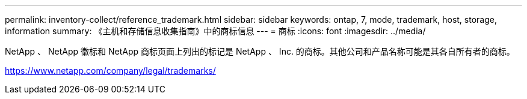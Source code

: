 ---
permalink: inventory-collect/reference_trademark.html 
sidebar: sidebar 
keywords: ontap, 7, mode, trademark, host, storage, information 
summary: 《主机和存储信息收集指南》中的商标信息 
---
= 商标
:icons: font
:imagesdir: ../media/


NetApp 、 NetApp 徽标和 NetApp 商标页面上列出的标记是 NetApp 、 Inc. 的商标。其他公司和产品名称可能是其各自所有者的商标。

https://www.netapp.com/company/legal/trademarks/[]
